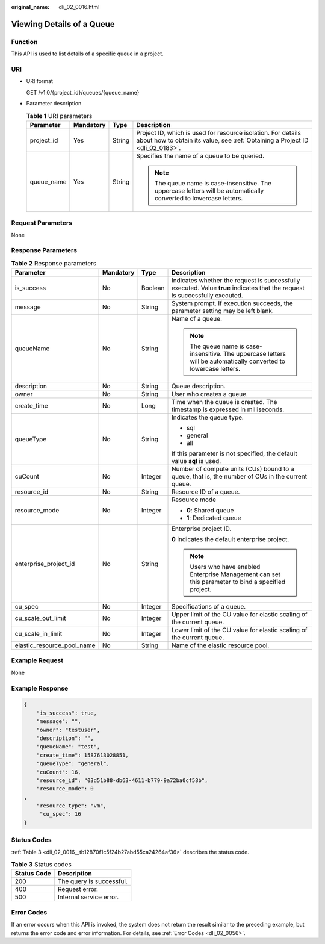 :original_name: dli_02_0016.html

.. _dli_02_0016:

Viewing Details of a Queue
==========================

Function
--------

This API is used to list details of a specific queue in a project.

URI
---

-  URI format

   GET /v1.0/{project_id}/queues/{queue_name}

-  Parameter description

   .. table:: **Table 1** URI parameters

      +-----------------+-----------------+-----------------+-----------------------------------------------------------------------------------------------------------------------------------------------+
      | Parameter       | Mandatory       | Type            | Description                                                                                                                                   |
      +=================+=================+=================+===============================================================================================================================================+
      | project_id      | Yes             | String          | Project ID, which is used for resource isolation. For details about how to obtain its value, see :ref:`Obtaining a Project ID <dli_02_0183>`. |
      +-----------------+-----------------+-----------------+-----------------------------------------------------------------------------------------------------------------------------------------------+
      | queue_name      | Yes             | String          | Specifies the name of a queue to be queried.                                                                                                  |
      |                 |                 |                 |                                                                                                                                               |
      |                 |                 |                 | .. note::                                                                                                                                     |
      |                 |                 |                 |                                                                                                                                               |
      |                 |                 |                 |    The queue name is case-insensitive. The uppercase letters will be automatically converted to lowercase letters.                            |
      +-----------------+-----------------+-----------------+-----------------------------------------------------------------------------------------------------------------------------------------------+

Request Parameters
------------------

None

Response Parameters
-------------------

.. table:: **Table 2** Response parameters

   +----------------------------+-----------------+-----------------+-----------------------------------------------------------------------------------------------------------------------------+
   | Parameter                  | Mandatory       | Type            | Description                                                                                                                 |
   +============================+=================+=================+=============================================================================================================================+
   | is_success                 | No              | Boolean         | Indicates whether the request is successfully executed. Value **true** indicates that the request is successfully executed. |
   +----------------------------+-----------------+-----------------+-----------------------------------------------------------------------------------------------------------------------------+
   | message                    | No              | String          | System prompt. If execution succeeds, the parameter setting may be left blank.                                              |
   +----------------------------+-----------------+-----------------+-----------------------------------------------------------------------------------------------------------------------------+
   | queueName                  | No              | String          | Name of a queue.                                                                                                            |
   |                            |                 |                 |                                                                                                                             |
   |                            |                 |                 | .. note::                                                                                                                   |
   |                            |                 |                 |                                                                                                                             |
   |                            |                 |                 |    The queue name is case-insensitive. The uppercase letters will be automatically converted to lowercase letters.          |
   +----------------------------+-----------------+-----------------+-----------------------------------------------------------------------------------------------------------------------------+
   | description                | No              | String          | Queue description.                                                                                                          |
   +----------------------------+-----------------+-----------------+-----------------------------------------------------------------------------------------------------------------------------+
   | owner                      | No              | String          | User who creates a queue.                                                                                                   |
   +----------------------------+-----------------+-----------------+-----------------------------------------------------------------------------------------------------------------------------+
   | create_time                | No              | Long            | Time when the queue is created. The timestamp is expressed in milliseconds.                                                 |
   +----------------------------+-----------------+-----------------+-----------------------------------------------------------------------------------------------------------------------------+
   | queueType                  | No              | String          | Indicates the queue type.                                                                                                   |
   |                            |                 |                 |                                                                                                                             |
   |                            |                 |                 | -  sql                                                                                                                      |
   |                            |                 |                 | -  general                                                                                                                  |
   |                            |                 |                 | -  all                                                                                                                      |
   |                            |                 |                 |                                                                                                                             |
   |                            |                 |                 | If this parameter is not specified, the default value **sql** is used.                                                      |
   +----------------------------+-----------------+-----------------+-----------------------------------------------------------------------------------------------------------------------------+
   | cuCount                    | No              | Integer         | Number of compute units (CUs) bound to a queue, that is, the number of CUs in the current queue.                            |
   +----------------------------+-----------------+-----------------+-----------------------------------------------------------------------------------------------------------------------------+
   | resource_id                | No              | String          | Resource ID of a queue.                                                                                                     |
   +----------------------------+-----------------+-----------------+-----------------------------------------------------------------------------------------------------------------------------+
   | resource_mode              | No              | Integer         | Resource mode                                                                                                               |
   |                            |                 |                 |                                                                                                                             |
   |                            |                 |                 | -  **0**: Shared queue                                                                                                      |
   |                            |                 |                 | -  **1**: Dedicated queue                                                                                                   |
   +----------------------------+-----------------+-----------------+-----------------------------------------------------------------------------------------------------------------------------+
   | enterprise_project_id      | No              | String          | Enterprise project ID.                                                                                                      |
   |                            |                 |                 |                                                                                                                             |
   |                            |                 |                 | **0** indicates the default enterprise project.                                                                             |
   |                            |                 |                 |                                                                                                                             |
   |                            |                 |                 | .. note::                                                                                                                   |
   |                            |                 |                 |                                                                                                                             |
   |                            |                 |                 |    Users who have enabled Enterprise Management can set this parameter to bind a specified project.                         |
   +----------------------------+-----------------+-----------------+-----------------------------------------------------------------------------------------------------------------------------+
   | cu_spec                    | No              | Integer         | Specifications of a queue.                                                                                                  |
   +----------------------------+-----------------+-----------------+-----------------------------------------------------------------------------------------------------------------------------+
   | cu_scale_out_limit         | No              | Integer         | Upper limit of the CU value for elastic scaling of the current queue.                                                       |
   +----------------------------+-----------------+-----------------+-----------------------------------------------------------------------------------------------------------------------------+
   | cu_scale_in_limit          | No              | Integer         | Lower limit of the CU value for elastic scaling of the current queue.                                                       |
   +----------------------------+-----------------+-----------------+-----------------------------------------------------------------------------------------------------------------------------+
   | elastic_resource_pool_name | No              | String          | Name of the elastic resource pool.                                                                                          |
   +----------------------------+-----------------+-----------------+-----------------------------------------------------------------------------------------------------------------------------+

Example Request
---------------

None

Example Response
----------------

.. code-block::

   {
       "is_success": true,
       "message": "",
       "owner": "testuser",
       "description": "",
       "queueName": "test",
       "create_time": 1587613028851,
       "queueType": "general",
       "cuCount": 16,
       "resource_id": "03d51b88-db63-4611-b779-9a72ba0cf58b",
       "resource_mode": 0
   ,
       "resource_type": "vm",
        "cu_spec": 16
   }

Status Codes
------------

:ref:`Table 3 <dli_02_0016__tb12870f1c5f24b27abd55ca24264af36>` describes the status code.

.. _dli_02_0016__tb12870f1c5f24b27abd55ca24264af36:

.. table:: **Table 3** Status codes

   =========== ========================
   Status Code Description
   =========== ========================
   200         The query is successful.
   400         Request error.
   500         Internal service error.
   =========== ========================

Error Codes
-----------

If an error occurs when this API is invoked, the system does not return the result similar to the preceding example, but returns the error code and error information. For details, see :ref:`Error Codes <dli_02_0056>`.
